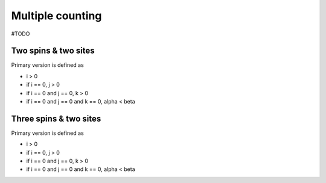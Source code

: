 .. _user-guide_theory-behind_multiple-counting:

*****************
Multiple counting
*****************

#TODO

Two spins & two sites
=====================

Primary version is defined as

* i > 0
* if i == 0, j > 0
* if i == 0 and j == 0, k > 0
* if i == 0 and j == 0 and k == 0, alpha < beta

Three spins & two sites
=======================

Primary version is defined as

* i > 0
* if i == 0, j > 0
* if i == 0 and j == 0, k > 0
* if i == 0 and j == 0 and k == 0, alpha < beta
